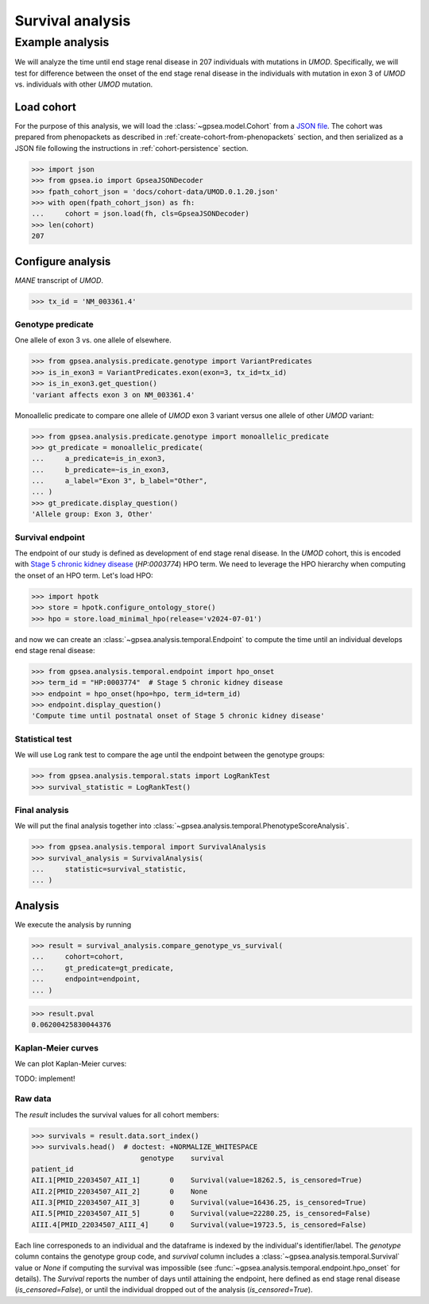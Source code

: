 .. _survival:

=================
Survival analysis
=================


****************
Example analysis
****************

We will analyze the time until end stage renal disease in 207 individuals with mutations in *UMOD*.
Specifically, we will test for difference between the onset of the end stage renal disease in the individuals with mutation
in exon 3 of *UMOD* vs. individuals with other *UMOD* mutation.


Load cohort
===========

For the purpose of this analysis, we will load the :class:`~gpsea.model.Cohort`
from a `JSON file <https://github.com/monarch-initiative/gpsea/tree/main/docs/cohort-data/UMOD.0.1.20.json>`_.
The cohort was prepared from phenopackets as described in :ref:`create-cohort-from-phenopackets` section,
and then serialized as a JSON file following the instructions in :ref:`cohort-persistence` section.

.. 
   Prepare the JSON file by running the tests in `tests/tests/test_generate_doc_cohorts.py`.

>>> import json
>>> from gpsea.io import GpseaJSONDecoder
>>> fpath_cohort_json = 'docs/cohort-data/UMOD.0.1.20.json'
>>> with open(fpath_cohort_json) as fh:
...     cohort = json.load(fh, cls=GpseaJSONDecoder)
>>> len(cohort)
207


Configure analysis
==================

*MANE* transcript of *UMOD*.

>>> tx_id = 'NM_003361.4'

Genotype predicate
------------------

One allele of exon 3 vs. one allele of elsewhere.

>>> from gpsea.analysis.predicate.genotype import VariantPredicates
>>> is_in_exon3 = VariantPredicates.exon(exon=3, tx_id=tx_id)
>>> is_in_exon3.get_question()
'variant affects exon 3 on NM_003361.4'

Monoallelic predicate to compare one allele of *UMOD* exon 3 variant
versus one allele of other *UMOD* variant:

>>> from gpsea.analysis.predicate.genotype import monoallelic_predicate
>>> gt_predicate = monoallelic_predicate(
...     a_predicate=is_in_exon3,
...     b_predicate=~is_in_exon3,
...     a_label="Exon 3", b_label="Other",
... )
>>> gt_predicate.display_question()
'Allele group: Exon 3, Other'


Survival endpoint
-----------------

The endpoint of our study is defined as development of end stage renal disease.
In the *UMOD* cohort, this is encoded with
`Stage 5 chronic kidney disease <https://hpo.jax.org/browse/term/HP:0003774>`_
(`HP:0003774`) HPO term.
We need to leverage the HPO hierarchy when computing
the onset of an HPO term. Let's load HPO:

>>> import hpotk
>>> store = hpotk.configure_ontology_store()
>>> hpo = store.load_minimal_hpo(release='v2024-07-01')

and now we can create an :class:`~gpsea.analysis.temporal.Endpoint`
to compute the time until an individual develops end stage renal disease:

>>> from gpsea.analysis.temporal.endpoint import hpo_onset
>>> term_id = "HP:0003774"  # Stage 5 chronic kidney disease
>>> endpoint = hpo_onset(hpo=hpo, term_id=term_id)
>>> endpoint.display_question()
'Compute time until postnatal onset of Stage 5 chronic kidney disease'


Statistical test
----------------

We will use Log rank test to compare the age until the endpoint between
the genotype groups:

>>> from gpsea.analysis.temporal.stats import LogRankTest
>>> survival_statistic = LogRankTest()

Final analysis
--------------

We will put the final analysis together into :class:`~gpsea.analysis.temporal.PhenotypeScoreAnalysis`.

>>> from gpsea.analysis.temporal import SurvivalAnalysis
>>> survival_analysis = SurvivalAnalysis(
...     statistic=survival_statistic,
... )

Analysis
========

We execute the analysis by running

>>> result = survival_analysis.compare_genotype_vs_survival(
...     cohort=cohort,
...     gt_predicate=gt_predicate,
...     endpoint=endpoint,
... )

>>> result.pval
0.06200425830044376


Kaplan-Meier curves
-------------------


We can plot Kaplan-Meier curves:

TODO: implement!


Raw data
--------

The `result` includes the survival values for all cohort members:

>>> survivals = result.data.sort_index()
>>> survivals.head()  # doctest: +NORMALIZE_WHITESPACE
                          genotype    survival
patient_id                                                                        
AII.1[PMID_22034507_AII_1]       0    Survival(value=18262.5, is_censored=True)
AII.2[PMID_22034507_AII_2]       0    None
AII.3[PMID_22034507_AII_3]       0    Survival(value=16436.25, is_censored=True)
AII.5[PMID_22034507_AII_5]       0    Survival(value=22280.25, is_censored=False)
AIII.4[PMID_22034507_AIII_4]     0    Survival(value=19723.5, is_censored=False)

Each line corresponeds to an individual and the dataframe is indexed by the individual's identifier/label.
The `genotype` column contains the genotype group code,
and `survival` column includes a :class:`~gpsea.analysis.temporal.Survival` value
or `None` if computing the survival was impossible (see :func:`~gpsea.analysis.temporal.endpoint.hpo_onset` for details).
The `Survival` reports the number of days until attaining the endpoint,
here defined as end stage renal disease (`is_censored=False`),
or until the individual dropped out of the analysis (`is_censored=True`).
